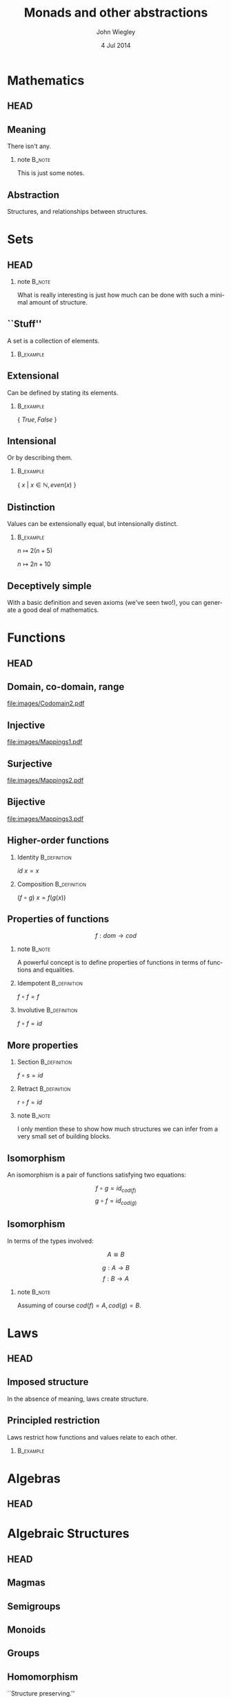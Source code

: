 #+TITLE:  Monads and other abstractions
#+AUTHOR: John Wiegley
#+EMAIL:  johnw@newartisans.com
#+DATE:   4 Jul 2014

#+DESCRIPTION: Applying mathematical abstractions to functional programming
#+KEYWORDS: math monad haskell functional programming
#+LANGUAGE: en

\setbeamertemplate{footline}{}
\setbeamerfont{block body}{size=\small}
\definecolor{orchid}{RGB}{134, 134, 220}
\setbeamercolor{block title}{fg=white,bg=orchid}
\setbeamercolor{bgcolor}{fg=white,bg=blue}

* Mathematics
** HEAD
:PROPERTIES:
:BEAMER_opt: plain
:BEAMER_env: frame
:END:
\head{Mathematics}
** Meaning
There isn't any.
*** note                                                                                 :B_note:
:PROPERTIES:
:BEAMER_env: note
:END:
This is just some notes.
** Abstraction
Structures, and relationships between structures.
* Sets
** HEAD
:PROPERTIES:
:BEAMER_opt: plain
:BEAMER_env: frame
:END:
\head{Sets}
*** note                                                                                 :B_note:
:PROPERTIES:
:BEAMER_env: note
:END:
What is really interesting is just how much can be done with such a minimal
amount of structure.
** ``Stuff''
A set is a collection of elements.
*** \vspace*{-3.5ex}                                                                  :B_example:
:PROPERTIES:
:BEAMER_act: <2->
:BEAMER_env: example
:END:
#+BEGIN_LaTeX
\begin{lstlisting}[language=Haskell]
type Set a = a -> Bool
\end{lstlisting}
#+END_LaTeX
** Extensional
Can be defined by stating its elements.
*** \vspace*{-3.5ex}                                                                  :B_example:
:PROPERTIES:
:BEAMER_env: example
:END:
\( \{ \ True, False\ \} \)
** Intensional
Or by describing them.
*** \vspace*{-3.5ex}                                                                  :B_example:
:PROPERTIES:
:BEAMER_env: example
:END:
\( \{ \ x \ |\  x \in \mathbb{N}, even(x)\ \} \)
** Distinction
Values can be extensionally equal, but intensionally distinct.
*** \vspace*{-3.5ex}                                                                  :B_example:
:PROPERTIES:
:BEAMER_env: example
:END:
\( n \mapsto 2 (n + 5) \)

\( n \mapsto 2 n + 10 \)
** Deceptively simple
With a basic definition and seven axioms (we've seen two!), you can generate a
good deal of mathematics.
* Functions
** HEAD
:PROPERTIES:
:BEAMER_opt: plain
:BEAMER_env: fram.
:END:
\head{Functions}
** Domain, co-domain, range
[[file:images/Codomain2.pdf]]
** Injective
[[file:images/Mappings1.pdf]]
** Surjective
[[file:images/Mappings2.pdf]]
** Bijective
[[file:images/Mappings3.pdf]]
** Higher-order functions
*** Identity                                                                       :B_definition:
:PROPERTIES:
:BEAMER_env: definition
:END:
\( id\ x = x \)
*** Composition                                                                    :B_definition:
:PROPERTIES:
:BEAMER_act: <2->
:BEAMER_env: definition
:END:
\( (f ∘ g)\ x = f (g(x)) \)
** Properties of functions
\[ f : dom → cod \]
*** note                                                                                 :B_note:
:PROPERTIES:
:BEAMER_env: note
:END:
A powerful concept is to define properties of functions in terms of functions
and equalities.
*** Idempotent                                                                     :B_definition:
:PROPERTIES:
:BEAMER_act: <2->
:BEAMER_env: definition
:END:
\( f ∘ f = f \)
*** Involutive                                                                     :B_definition:
:PROPERTIES:
:BEAMER_act: <3->
:BEAMER_env: definition
:END:
\( f ∘ f = id \)
** More properties
*** Section                                                                        :B_definition:
:PROPERTIES:
:BEAMER_env: definition
:END:
\( f ∘ s = id \)
*** Retract                                                                        :B_definition:
:PROPERTIES:
:BEAMER_env: definition
:END:
\( r ∘ f = id \)
*** note                                                                                 :B_note:
:PROPERTIES:
:BEAMER_env: note
:END:
I only mention these to show how much structures we can infer from a very
small set of building blocks.
** Isomorphism
An isomorphism is a pair of functions satisfying two equations:

\[ f ∘ g = id_{cod(f)} \]
\[ g ∘ f = id_{cod(g)} \]
** Isomorphism
In terms of the types involved:

\[ A ≅ B \]

\[ g : A → B \]
\[ f : B → A \]
*** note                                                                                 :B_note:
:PROPERTIES:
:BEAMER_env: note
:END:
Assuming of course \( cod(f) = A, cod(g) = B \).
* Laws
** HEAD
:PROPERTIES:
:BEAMER_opt: plain
:BEAMER_env: frame
:END:
\head{Laws}
** Imposed structure
In the absence of meaning, laws create structure.
** Principled restriction
Laws restrict how functions and values relate to each other.
*** \vspace*{-3.5ex}                                                                  :B_example:
:PROPERTIES:
:BEAMER_act: <2->
:BEAMER_env: example
:END:
#+BEGIN_LaTeX
\begin{lstlisting}[language=Haskell]
class Monoid a where
    mempty  :: a
    mappend :: a -> a -> a
\end{lstlisting}
#+END_LaTeX
* Algebras
** HEAD
:PROPERTIES:
:BEAMER_opt: plain
:BEAMER_env: frame
:END:
\head{Algebras}
* Algebraic Structures
** HEAD
:PROPERTIES:
:BEAMER_opt: plain
:BEAMER_env: frame
:END:
\head{Algebraic Structures}
** Magmas
** Semigroups
** Monoids
** Groups
** Homomorphism
``Structure preserving.''
* Type Algebras
** HEAD
:PROPERTIES:
:BEAMER_opt: plain
:BEAMER_env: frame
:END:
\head{Type Algebras}
* Equational Reasoning
** HEAD
:PROPERTIES:
:BEAMER_opt: plain
:BEAMER_env: frame
:END:
\head{Equational Reasoning}
* Quantification
** HEAD
:PROPERTIES:
:BEAMER_opt: plain
:BEAMER_env: frame
:END:
\head{Quantification}
** Existential
\[ \exists p, P(p) \]
** Universal
\[ \forall p, P(p) \]
** Universal
*** True?                                                                          :B_alertblock:
:PROPERTIES:
:BEAMER_env: alertblock
:END:
\forall x, \exists y \rightarrow x = y
** Universal
*** True?                                                                          :B_alertblock:
:PROPERTIES:
:BEAMER_env: alertblock
:END:
\forall x, \exists y \rightarrow x \neq y
* Parametricity
** HEAD
:PROPERTIES:
:BEAMER_opt: plain
:BEAMER_env: frame
:END:
\head{Parametricity}
* Curry-Howard Isomorphism
** HEAD
:PROPERTIES:
:BEAMER_opt: plain
:BEAMER_env: frame
:END:
\head{Curry-Howard Isomorphism}
* Free objects
** HEAD
:PROPERTIES:
:BEAMER_opt: plain
:BEAMER_env: frame
:END:
\head{Free objects}
* Category Theory
** HEAD
:PROPERTIES:
:BEAMER_opt: plain
:BEAMER_env: frame
:END:
\head{Category Theory}
** Why?
*** Eilenberg and Mac Lane                                                          :B_quotation:
:PROPERTIES:
:BEAMER_env: quotation
:END:
\noindent Their [Eilenberg and Mac Lane's] goal was to understand natural
transformations; in order to do that, functors had to be defined, which
required categories.

-- Wikipedia
* Functors
** HEAD
:PROPERTIES:
:BEAMER_opt: plain
:BEAMER_env: frame
:END:
\head{Functors}
** Categorical model
[[file:images/Functors1.pdf]]
** String diagram
[[file:images/Functors2.pdf]]
** Unit mapping
[[file:images/Functors3.pdf]]
*** note                                                                                 :B_note:
:PROPERTIES:
:BEAMER_env: note
:END:
In Haskell, this is called Const.
** Functor laws
*** 1. Identity law                                                                :B_definition:
:PROPERTIES:
:BEAMER_env: definition
:END:
\( id = fmap\ id \)
*** 2. Composition law                                                             :B_definition:
:PROPERTIES:
:BEAMER_act: <2->
:BEAMER_env: definition
:END:
\( fmap\ (f ∘ g) = fmap\ f ∘ fmap\ g \)
** Not containers!
A *Functor* sometimes maps to:
- a container
- a computation
\dots{}but a *Functor* /per se/ is neither.
** As Context
\head{\( \textbf{F}\ {\tt a} \)}
** Don't be fooled
*Functors* are humble, but powerful.
** Identity                                                                           :B_example:
:PROPERTIES:
:BEAMER_env: example
:END:
#+BEGIN_LaTeX
\begin{lstlisting}[language=Haskell]
data Identity a = Identity a

instance Functor Identity where
    fmap f (Identity x) = ?
\end{lstlisting}
#+END_LaTeX
*** note                                                                                 :B_note:
:PROPERTIES:
:BEAMER_env: note
:END:
Identity as a concept can be used to implement "taintedness", to force
laziness, to provide singletons, and more.  As should be clear by now, the
simplicity of a core idea can be misleading.
** Identity                                                                           :B_example:
:PROPERTIES:
:BEAMER_env: example
:END:
#+BEGIN_LaTeX
\begin{lstlisting}[language=Haskell]
data Identity a = Identity a

instance Functor Identity where
    fmap f (Identity x) = Identity (f x)
\end{lstlisting}
#+END_LaTeX
** Proving Identity Law
\fontsize{12}{16}\selectfont
\begin{align*}
id\ {\tt x}              &= fmap\ id\ {\tt x}                      \\
                         &                                         \\
id\ ({\tt Identity\ x′}) &= fmap\ id\ ({\tt Identity\ x′})
                            \tag*{\textbf{unfold {\tt x}}}         \\
                         &= {\tt Identity}\ (id\ {\tt x′})
                            \tag*{\textbf{defn. {\tt fmap}}}       \\
{\tt Identity\ x′}       &= {\tt Identity\ x′}
                            \tag*{\textbf{defn. {\tt id}}}
\end{align*}
** Proving Composition
\fontsize{12}{16}\selectfont
\begin{align*}
 &  \hspace{1.3em}fmap\ (f ∘ g)\ {\tt x}             \\
 &= fmap\ (f ∘ g)\ ({\tt Identity\ x′})
    \tag*{\textbf{unfold {\tt x}}}                   \\
 &= {\tt Identity}\ ((f ∘ g)\ {\tt x′})
    \tag*{\textbf{defn. {\tt fmap}}}                 \\
 &= {\tt Identity}\ (f (g ({\tt x′})))
    \tag*{\textbf{defn. ∘}}                          \\
 &= fmap\ f\ ({\tt Identity} (g ({\tt x′})))
    \tag*{\textbf{defn. {\tt fmap}}}                 \\
 &= fmap\ f\ (fmap\ g\ ({\tt Identity\ x′}))
    \tag*{\textbf{defn. {\tt fmap}}}                 \\
 &= fmap\ f\ (fmap\ g\ {\tt x})
    \tag*{\textbf{fold {\tt x}}}
\end{align*}
** Maybe                                                                              :B_example:
:PROPERTIES:
:BEAMER_env: example
:END:
#+BEGIN_LaTeX
\begin{lstlisting}[language=Haskell]
data Maybe a = Nothing | Just a

instance Functor Maybe where
    fmap f Nothing  = ?
    fmap f (Just x) = ?
\end{lstlisting}
#+END_LaTeX
** Maybe                                                                              :B_example:
:PROPERTIES:
:BEAMER_env: example
:END:
#+BEGIN_LaTeX
\begin{lstlisting}[language=Haskell]
data Maybe a = Nothing | Just a

instance Functor Maybe where
    fmap f Nothing  = Nothing
    fmap f (Just x) = Just (f x)
\end{lstlisting}
#+END_LaTeX
** Either                                                                             :B_example:
:PROPERTIES:
:BEAMER_env: example
:END:
#+BEGIN_LaTeX
\begin{lstlisting}[language=Haskell]
data Left e a = Left e | Right a
\end{lstlisting}
#+END_LaTeX
** Tuple                                                                              :B_example:
:PROPERTIES:
:BEAMER_env: example
:END:
#+BEGIN_LaTeX
\begin{lstlisting}[language=Haskell]
data Pair p a = Pair p a
\end{lstlisting}
#+END_LaTeX
** Const                                                                              :B_example:
:PROPERTIES:
:BEAMER_env: example
:END:
#+BEGIN_LaTeX
\begin{lstlisting}[language=Haskell]
data Const c a = Const c
\end{lstlisting}
#+END_LaTeX
* Applicatives
** HEAD
:PROPERTIES:
:BEAMER_opt: plain
:BEAMER_env: frame
:END:
\head{Applicatives}
** Applicative laws
*** 1. Identity law                                                                :B_definition:
:PROPERTIES:
:BEAMER_env: definition
:END:
\( pure\ id ⊗ v = v \)
*** 2. Composition law                                                             :B_definition:
:PROPERTIES:
:BEAMER_act: <2->
:BEAMER_env: definition
:END:
\( pure\ (∘) ⊗ u ⊗ v ⊗ w = u ⊗ (v ⊗ w) \)
*** 3. Homomorphism law                                                            :B_definition:
:PROPERTIES:
:BEAMER_act: <3->
:BEAMER_env: definition
:END:
\( pure\ f ⊗ pure\ x = pure\ (f(x)) \)
** Applicative laws
*** 4. Interchange law                                                             :B_definition:
:PROPERTIES:
:BEAMER_env: definition
:END:
\( u ⊗ pure\ y = pure\ (\$\ y) ⊗ u \)
*** 5. Functor relation law                                                        :B_definition:
:PROPERTIES:
:BEAMER_act: <2->
:BEAMER_env: definition
:END:
\( fmap\ f\ x = pure\ f ⊗ x \)
** Identity                                                                           :B_example:
:PROPERTIES:
:BEAMER_env: example
:END:
#+BEGIN_LaTeX
\begin{lstlisting}[language=Haskell]
data Identity a = Identity a

instance Applicative Identity where
    pure x = Identity x
    Identity f <*> Identity x = ?
\end{lstlisting}
#+END_LaTeX
** Identity                                                                           :B_example:
:PROPERTIES:
:BEAMER_env: example
:END:
#+BEGIN_LaTeX
\begin{lstlisting}[language=Haskell]
data Identity a = Identity a

instance Applicative Identity where
    pure x = Identity x
    Identity f <*> Identity x = Identity (f x)
\end{lstlisting}
#+END_LaTeX
** Proving Identity
\fontsize{12}{16}\selectfont
\begin{align*}
 &  \hspace{1.3em}pure\ id ⊗ {\tt v}                 \\
 &= pure\ id ⊗ {\tt Identity\ v}
    \tag*{\textbf{unfold {\tt v}}}                   \\
 &= {\tt Identity}\ id ⊗ {\tt Identity\ v}
    \tag*{\textbf{defn. {\tt pure}}}                 \\
 &= {\tt Identity}\ (id\ {\tt v})
    \tag*{\textbf{defn. ⊗}}                          \\
 &= {\tt Identity\ v}
    \tag*{\textbf{defn. {\tt id}}}                   \\
 &= {\tt v}
    \tag*{\textbf{fold {\tt v}}}
\end{align*}
** Proving Homomorphism
\fontsize{12}{16}\selectfont
\begin{align*}
 &  \hspace{1.3em}pure\ f ⊗ pure\ x                 \\
 &= {\tt Identity}\ f ⊗ {\tt Identity}\ x
    \tag*{\textbf{defn. {\tt pure}}}                 \\
 &= {\tt Identity}\ (f(x))
    \tag*{\textbf{defn. ⊗}}                          \\
 &= pure\ (f(x))
    \tag*{\textbf{defn. {\tt pure}}}
\end{align*}
** Maybe                                                                              :B_example:
:PROPERTIES:
:BEAMER_env: example
:END:
#+BEGIN_LaTeX
\begin{lstlisting}[language=Haskell]
data Maybe a = Nothing | Just a

instance Applicative Maybe where
    pure x = ?

    Nothing <*> Nothing = ?
    Just f  <*> Nothing = ?
    Nothing <*> Just x  = ?
    Just f  <*> Just x  = ?
\end{lstlisting}
#+END_LaTeX
** Maybe                                                                              :B_example:
:PROPERTIES:
:BEAMER_env: example
:END:
#+BEGIN_LaTeX
\begin{lstlisting}[language=Haskell]
data Maybe a = Nothing | Just a

instance Applicative Maybe where
    pure x = ?

    Just f <*> Just x = Just (f x)
    _      <*> _      = Nothing
\end{lstlisting}
#+END_LaTeX
** Either                                                                             :B_example:
:PROPERTIES:
:BEAMER_env: example
:END:
#+BEGIN_LaTeX
\begin{lstlisting}[language=Haskell]
data Left e a = Left e | Right a
\end{lstlisting}
#+END_LaTeX
** Tuple                                                                              :B_example:
:PROPERTIES:
:BEAMER_env: example
:END:
#+BEGIN_LaTeX
\begin{lstlisting}[language=Haskell]
data Pair p a = Pair p a
\end{lstlisting}
#+END_LaTeX
** Const                                                                              :B_example:
:PROPERTIES:
:BEAMER_env: example
:END:
**Const** requires a trickier instance.
\vspace{1.5ex}
#+BEGIN_LaTeX
\begin{lstlisting}[language=Haskell]
data Const c a = Const c

instance Monoid c
    => Applicative (Const c) where
    pure x = ?
    Const a <*> Const b = ?
\end{lstlisting}
#+END_LaTeX
* Monads
** HEAD
:PROPERTIES:
:BEAMER_opt: plain
:BEAMER_env: frame
:END:
\head{Monads}
** Two formulations
*** Using bind                                                                     :B_definition:
:PROPERTIES:
:BEAMER_env: definition
:END:
#+BEGIN_LaTeX
\begin{lstlisting}[language=Haskell]
return :: m a
(>>=)  :: m a -> (a -> m b) -> m b
\end{lstlisting}
#+END_LaTeX
*** Using join                                                                     :B_definition:
:PROPERTIES:
:BEAMER_act: <2->
:BEAMER_env: definition
:END:
#+BEGIN_LaTeX
\begin{lstlisting}[language=Haskell]
return :: m a
join   :: m (m a) -> m a
\end{lstlisting}
#+END_LaTeX
** Bind in terms of join                                                           :B_definition:
:PROPERTIES:
:BEAMER_env: definition
:END:
*** \vspace*{-3.5ex}                                                                  :B_example:
:PROPERTIES:
:BEAMER_env: example
:END:
#+BEGIN_LaTeX
\begin{lstlisting}[language=Haskell]
m >>= f = join (fmap f m)
\end{lstlisting}
#+END_LaTeX
** Monad laws
*** 1. Left identity law                                                           :B_definition:
:PROPERTIES:
:BEAMER_env: definition
:END:
\( return\ a >>= f = f a \)
*** 2. Right identity Law                                                          :B_definition:
:PROPERTIES:
:BEAMER_act: <2->
:BEAMER_env: definition
:END:
\( m >>= return = m \)
*** 3. Associativity Law                                                           :B_definition:
:PROPERTIES:
:BEAMER_act: <3->
:BEAMER_env: definition
:END:
\( (m >>= f) >>= g = m >>= (λx → f\ x >>= g) \)
** Identity                                                                           :B_example:
:PROPERTIES:
:BEAMER_env: example
:END:
#+BEGIN_LaTeX
\begin{lstlisting}[language=Haskell]
data Identity a = Identity a

instance Functor Identity where
    Identity m >>= f = ?
\end{lstlisting}
#+END_LaTeX
*** note                                                                                 :B_note:
:PROPERTIES:
:BEAMER_env: note
:END:
Identity as a concept can be used to implement "taintedness", to force
laziness, to provide singletons, and more.  As should be clear by now, the
simplicity of a core idea can be misleading.
** Identity                                                                           :B_example:
:PROPERTIES:
:BEAMER_env: example
:END:
#+BEGIN_LaTeX
\begin{lstlisting}[language=Haskell]
data Identity a = Identity a

instance Functor Identity where
    Identity m >>= f = f m
\end{lstlisting}
#+END_LaTeX
** Proving Left Identity
\fontsize{12}{16}\selectfont
\begin{align*}
 &  \hspace{1.3em}return\ {\tt a} >>= f              \\
 &= {\tt Identity\ a} >>= f
    \tag*{\textbf{defn. {\tt return}}}               \\
 &= f\ {\tt a}
    \tag*{\textbf{defn. {\tt >>=}}}
\end{align*}
** Proving Right Identity
\fontsize{12}{16}\selectfont
\begin{align*}
 &  \hspace{1.3em}{\tt m} >>= return                 \\
 &= {\tt Identity\ m′} >>= return
    \tag*{\textbf{unfold {\tt m}}}                   \\
 &= return\ {\tt m′}
    \tag*{\textbf{defn. {\tt >>=}}}                  \\
 &= {\tt Identity\ m′}
    \tag*{\textbf{defn. {\tt return}}}               \\
 &= {\tt m}
    \tag*{\textbf{fold {\tt m}}}
\end{align*}
** Proving Associativity
\fontsize{12}{16}\selectfont
\begin{align*}
 &  \hspace{1.3em}(m >>= f) >>= g                    \\
 &= ({\tt Identity\ m′} >>= f) >>= g
    \tag*{\textbf{unfold {\tt m}}}                   \\
 &= f\ {\tt m′} >>= g
    \tag*{\textbf{defn. {\tt >>=}}}                  \\
 &= (λx → f\ x >>= g)\ {\tt m′}
    \tag*{\textbf{η-expansion}}                      \\
 &= {\tt Identity\ m′} >>= (\textbackslash x → f\ x >>= g)
    \tag*{\textbf{defn. {\tt >>=}}}                  \\
 &= m >>= (λx → f\ x >>= g)
    \tag*{\textbf{fold {\tt m}}}
\end{align*}
** Maybe                                                                              :B_example:
:PROPERTIES:
:BEAMER_env: example
:END:
#+BEGIN_LaTeX
\begin{lstlisting}[language=Haskell]
data Maybe a = Nothing | Just a

instance Functor Maybe where
    Nothing >>= f = ?
    Just x  >>= f = ?
\end{lstlisting}
#+END_LaTeX
** Maybe                                                                              :B_example:
:PROPERTIES:
:BEAMER_env: example
:END:
#+BEGIN_LaTeX
\begin{lstlisting}[language=Haskell]
data Maybe a = Nothing | Just a

instance Functor Maybe where
    Nothing >>= f = Nothing
    Just x  >>= f = Just (f x)
\end{lstlisting}
#+END_LaTeX
** Either                                                                             :B_example:
:PROPERTIES:
:BEAMER_env: example
:END:
#+BEGIN_LaTeX
\begin{lstlisting}[language=Haskell]
data Left e a = Left e | Right a
\end{lstlisting}
#+END_LaTeX
** Tuple                                                                              :B_example:
:PROPERTIES:
:BEAMER_env: example
:END:
#+BEGIN_LaTeX
\begin{lstlisting}[language=Haskell]
data Pair p a = Pair p a
\end{lstlisting}
#+END_LaTeX
** Const                                                                              :B_example:
:PROPERTIES:
:BEAMER_env: example
:END:
Why can't it be a monad?
* Free Monads
** HEAD
:PROPERTIES:
:BEAMER_opt: plain
:BEAMER_env: frame
:END:
\head{Free Monads}
* Colophon

#+STARTUP: beamer
#+STARTUP: content fninline hidestars

#+LaTeX_CLASS: beamer
#+LaTeX_CLASS_OPTIONS: [utf8x,notes,17pt]

#+BEAMER_THEME: [height=16mm] Rochester
#+BEAMER_COLOR: seahorse

#+OPTIONS:   H:2 toc:nil

#+BEAMER_HEADER: \setbeamertemplate{navigation symbols}{}
#+BEAMER_HEADER: \usepackage{courier}
#+BEAMER_HEADER: \usepackage{helvet}
#+BEAMER_HEADER: \usepackage{listings}
#+BEAMER_HEADER: \usepackage{mathtools}
#+BEAMER_HEADER: \usepackage{pdfcomment}

#+BEAMER_HEADER: \SetUnicodeOption{mathletters}
#+BEAMER_HEADER: \DeclareUnicodeCharacter{952}{\theta}

#+BEAMER_HEADER: \lstset{
#+BEAMER_HEADER:     keywordstyle=\color{blue}
#+BEAMER_HEADER:   , basicstyle=\ttfamily\small
#+BEAMER_HEADER:   , commentstyle={}
#+BEAMER_HEADER:   , columns=fullflexible
#+BEAMER_HEADER:   , showstringspaces=false
#+BEAMER_HEADER:   , keepspaces=true=
#+BEAMER_HEADER:   , breaklines=true
#+BEAMER_HEADER:   }

#+BEAMER_HEADER: \newcommand{\head}[1]{\begin{center}
#+BEAMER_HEADER: \vspace{13mm}\hspace{-1mm}\Huge{{#1}}
#+BEAMER_HEADER: \end{center}}

#+BEAMER_HEADER: \renewcommand{\note}[1]{\marginnote{\pdfcomment[icon=note]{#1}}}

#+SELECT_TAGS: export
#+EXCLUDE_TAGS: noexport

#+COLUMNS: %20ITEM %13BEAMER_env(Env) %6BEAMER_envargs(Args) %4BEAMER_col(Col) %7BEAMER_extra(Extra)
